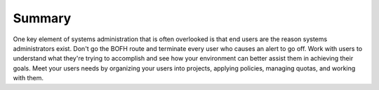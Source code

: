 =======
Summary
=======

One key element of systems administration that is often overlooked is
that end users are the reason systems administrators exist. Don't go the
BOFH route and terminate every user who causes an alert to go off. Work
with users to understand what they're trying to accomplish and see how
your environment can better assist them in achieving their goals. Meet
your users needs by organizing your users into projects, applying
policies, managing quotas, and working with them.

